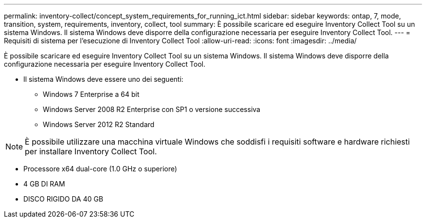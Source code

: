 ---
permalink: inventory-collect/concept_system_requirements_for_running_ict.html 
sidebar: sidebar 
keywords: ontap, 7, mode, transition, system, requirements, inventory, collect, tool 
summary: È possibile scaricare ed eseguire Inventory Collect Tool su un sistema Windows. Il sistema Windows deve disporre della configurazione necessaria per eseguire Inventory Collect Tool. 
---
= Requisiti di sistema per l'esecuzione di Inventory Collect Tool
:allow-uri-read: 
:icons: font
:imagesdir: ../media/


[role="lead"]
È possibile scaricare ed eseguire Inventory Collect Tool su un sistema Windows. Il sistema Windows deve disporre della configurazione necessaria per eseguire Inventory Collect Tool.

* Il sistema Windows deve essere uno dei seguenti:
+
** Windows 7 Enterprise a 64 bit
** Windows Server 2008 R2 Enterprise con SP1 o versione successiva
** Windows Server 2012 R2 Standard





NOTE: È possibile utilizzare una macchina virtuale Windows che soddisfi i requisiti software e hardware richiesti per installare Inventory Collect Tool.

* Processore x64 dual-core (1.0 GHz o superiore)
* 4 GB DI RAM
* DISCO RIGIDO DA 40 GB

